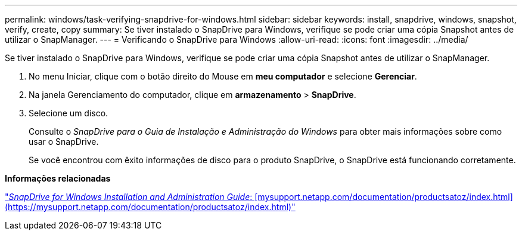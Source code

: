 ---
permalink: windows/task-verifying-snapdrive-for-windows.html 
sidebar: sidebar 
keywords: install, snapdrive, windows, snapshot, verify, create, copy 
summary: Se tiver instalado o SnapDrive para Windows, verifique se pode criar uma cópia Snapshot antes de utilizar o SnapManager. 
---
= Verificando o SnapDrive para Windows
:allow-uri-read: 
:icons: font
:imagesdir: ../media/


[role="lead"]
Se tiver instalado o SnapDrive para Windows, verifique se pode criar uma cópia Snapshot antes de utilizar o SnapManager.

. No menu Iniciar, clique com o botão direito do Mouse em *meu computador* e selecione *Gerenciar*.
. Na janela Gerenciamento do computador, clique em *armazenamento* > *SnapDrive*.
. Selecione um disco.
+
Consulte o _SnapDrive para o Guia de Instalação e Administração do Windows_ para obter mais informações sobre como usar o SnapDrive.

+
Se você encontrou com êxito informações de disco para o produto SnapDrive, o SnapDrive está funcionando corretamente.



*Informações relacionadas*

http://support.netapp.com/documentation/productsatoz/index.html["_SnapDrive for Windows Installation and Administration Guide_: [mysupport.netapp.com/documentation/productsatoz/index.html\](https://mysupport.netapp.com/documentation/productsatoz/index.html)"]
